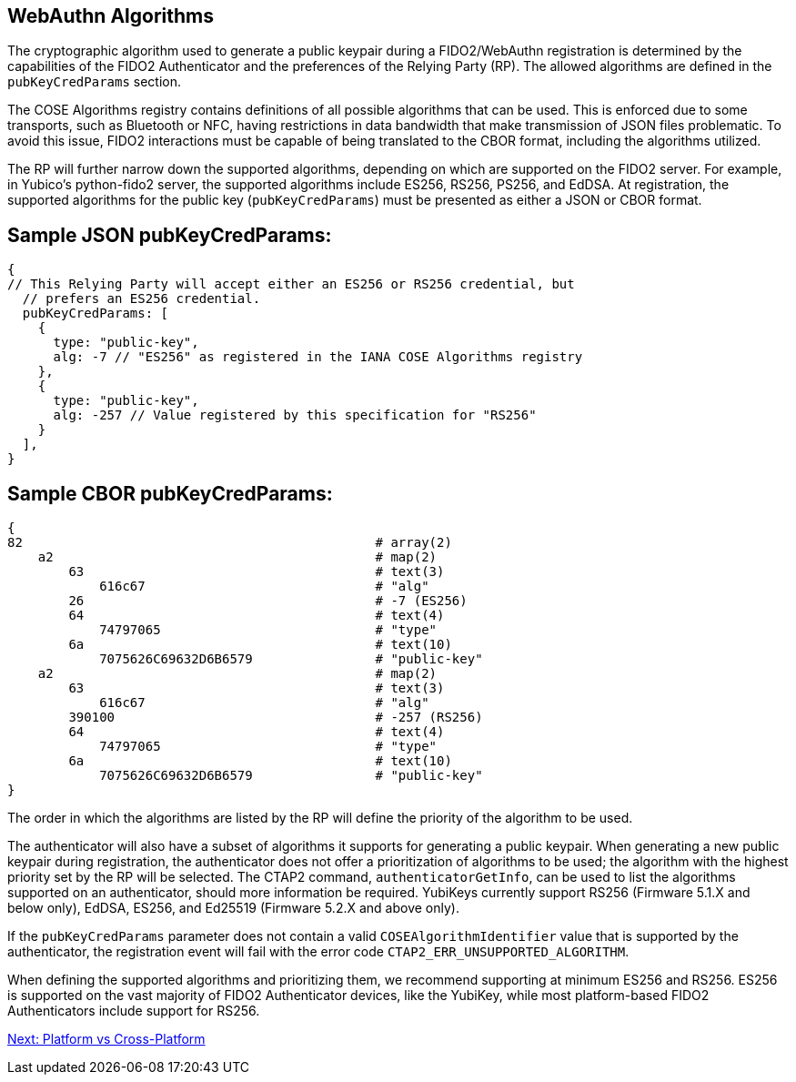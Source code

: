 == WebAuthn Algorithms ==

The cryptographic algorithm used to generate a public keypair during a FIDO2/WebAuthn registration is determined by the capabilities of the FIDO2 Authenticator and the preferences of the Relying Party (RP). The allowed algorithms are defined in the `pubKeyCredParams` section.

The  COSE Algorithms registry contains definitions of all possible algorithms that can be used. This is enforced due to some transports, such as Bluetooth or NFC, having restrictions in data bandwidth that make transmission of JSON files problematic. To avoid this issue, FIDO2 interactions must be capable of being translated to the CBOR format, including the algorithms utilized.

The RP will further narrow down the supported algorithms, depending on which are supported on the FIDO2 server. For example, in Yubico’s python-fido2 server, the supported algorithms include ES256, RS256, PS256, and EdDSA. At registration, the supported algorithms for the public key (`pubKeyCredParams`) must be presented as either a JSON or CBOR format.


== Sample JSON pubKeyCredParams:

[source,javascript]
----
{
// This Relying Party will accept either an ES256 or RS256 credential, but
  // prefers an ES256 credential.
  pubKeyCredParams: [
    {
      type: "public-key",
      alg: -7 // "ES256" as registered in the IANA COSE Algorithms registry
    },
    {
      type: "public-key",
      alg: -257 // Value registered by this specification for "RS256"
    }
  ],
}
----


== Sample CBOR pubKeyCredParams:

[source,javascript]
----
{
82                                              # array(2)
    a2                                          # map(2)
        63                                      # text(3)
            616c67                              # "alg"
        26                                      # -7 (ES256)
        64                                      # text(4)
            74797065                            # "type"
        6a                                      # text(10)
            7075626C69632D6B6579                # "public-key"
    a2                                          # map(2)
        63                                      # text(3)
            616c67                              # "alg"
        390100                                  # -257 (RS256)
        64                                      # text(4)
            74797065                            # "type"
        6a                                      # text(10)
            7075626C69632D6B6579                # "public-key"
}
----


The order in which the algorithms are listed by the RP will define the priority of the algorithm to be used.

The authenticator will also have a subset of algorithms it supports for generating a public keypair. When generating a new public keypair during registration, the authenticator does not offer a prioritization of algorithms to be used; the algorithm with the highest priority set by the RP will be selected. The CTAP2 command, `authenticatorGetInfo`, can be used to list the algorithms supported on an authenticator, should more information be required. YubiKeys currently support RS256 (Firmware 5.1.X and below only), EdDSA, ES256, and Ed25519 (Firmware 5.2.X and above only).

If the `pubKeyCredParams` parameter does not contain a valid `COSEAlgorithmIdentifier` value that is supported by the authenticator, the registration event will fail with the error code `CTAP2_ERR_UNSUPPORTED_ALGORITHM`.

When defining the supported algorithms and prioritizing them, we recommend supporting at minimum ES256 and RS256. ES256 is supported on the vast majority of FIDO2 Authenticator devices, like the YubiKey, while most platform-based FIDO2 Authenticators include support for RS256.

link:Platform_vs_Cross-Platform.html[Next: Platform vs Cross-Platform]

